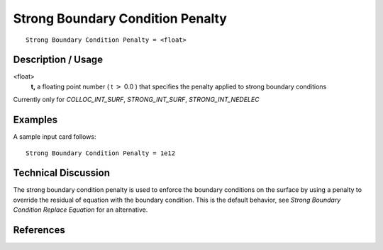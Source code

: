 *********************************
Strong Boundary Condition Penalty
*********************************

::

	Strong Boundary Condition Penalty = <float>

-----------------------
Description / Usage
-----------------------

<float>
    **t,** a floating point number ( t :math:`>` 0.0 ) that specifies the penalty applied to strong boundary conditions
    

Currently only for `COLLOC_INT_SURF`, `STRONG_INT_SURF`, `STRONG_INT_NEDELEC`

------------
Examples
------------

A sample input card follows:
::

	Strong Boundary Condition Penalty = 1e12

-------------------------
Technical Discussion
-------------------------

The strong boundary condition penalty is used to enforce the boundary conditions on the surface by using a penalty 
to override the residual of equation with the boundary condition. This is the default behavior, see `Strong Boundary Condition Replace Equation` for an alternative.

--------------
References
--------------
